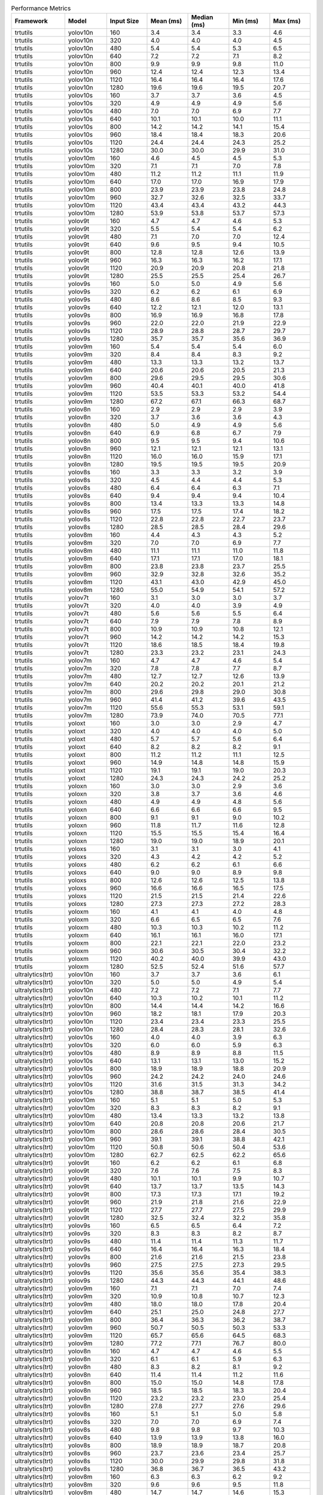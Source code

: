.. csv-table:: Performance Metrics
   :header: Framework,Model,Input Size,Mean (ms),Median (ms),Min (ms),Max (ms)
   :widths: 10,10,10,10,10,10,10

   trtutils,yolov10n,160,3.4,3.4,3.3,4.6
   trtutils,yolov10n,320,4.0,4.0,4.0,4.5
   trtutils,yolov10n,480,5.4,5.4,5.3,6.5
   trtutils,yolov10n,640,7.2,7.2,7.1,8.2
   trtutils,yolov10n,800,9.9,9.9,9.8,11.0
   trtutils,yolov10n,960,12.4,12.4,12.3,13.4
   trtutils,yolov10n,1120,16.4,16.4,16.4,17.6
   trtutils,yolov10n,1280,19.6,19.6,19.5,20.7
   trtutils,yolov10s,160,3.7,3.7,3.6,4.5
   trtutils,yolov10s,320,4.9,4.9,4.9,5.6
   trtutils,yolov10s,480,7.0,7.0,6.9,7.7
   trtutils,yolov10s,640,10.1,10.1,10.0,11.1
   trtutils,yolov10s,800,14.2,14.2,14.1,15.4
   trtutils,yolov10s,960,18.4,18.4,18.3,20.6
   trtutils,yolov10s,1120,24.4,24.4,24.3,25.2
   trtutils,yolov10s,1280,30.0,30.0,29.9,31.0
   trtutils,yolov10m,160,4.6,4.5,4.5,5.3
   trtutils,yolov10m,320,7.1,7.1,7.0,7.8
   trtutils,yolov10m,480,11.2,11.2,11.1,11.9
   trtutils,yolov10m,640,17.0,17.0,16.9,17.9
   trtutils,yolov10m,800,23.9,23.9,23.8,24.8
   trtutils,yolov10m,960,32.7,32.6,32.5,33.7
   trtutils,yolov10m,1120,43.4,43.4,43.2,44.3
   trtutils,yolov10m,1280,53.9,53.8,53.7,57.3
   trtutils,yolov9t,160,4.7,4.7,4.6,5.3
   trtutils,yolov9t,320,5.5,5.4,5.4,6.2
   trtutils,yolov9t,480,7.1,7.0,7.0,12.4
   trtutils,yolov9t,640,9.6,9.5,9.4,10.5
   trtutils,yolov9t,800,12.8,12.8,12.6,13.9
   trtutils,yolov9t,960,16.3,16.3,16.2,17.1
   trtutils,yolov9t,1120,20.9,20.9,20.8,21.8
   trtutils,yolov9t,1280,25.5,25.5,25.4,26.7
   trtutils,yolov9s,160,5.0,5.0,4.9,5.6
   trtutils,yolov9s,320,6.2,6.2,6.1,6.9
   trtutils,yolov9s,480,8.6,8.6,8.5,9.3
   trtutils,yolov9s,640,12.2,12.1,12.0,13.1
   trtutils,yolov9s,800,16.9,16.9,16.8,17.8
   trtutils,yolov9s,960,22.0,22.0,21.9,22.9
   trtutils,yolov9s,1120,28.9,28.8,28.7,29.7
   trtutils,yolov9s,1280,35.7,35.7,35.6,36.9
   trtutils,yolov9m,160,5.4,5.4,5.4,6.0
   trtutils,yolov9m,320,8.4,8.4,8.3,9.2
   trtutils,yolov9m,480,13.3,13.3,13.2,13.7
   trtutils,yolov9m,640,20.6,20.6,20.5,21.3
   trtutils,yolov9m,800,29.6,29.5,29.5,30.6
   trtutils,yolov9m,960,40.4,40.1,40.0,41.8
   trtutils,yolov9m,1120,53.5,53.3,53.2,54.4
   trtutils,yolov9m,1280,67.2,67.1,66.3,68.7
   trtutils,yolov8n,160,2.9,2.9,2.9,3.9
   trtutils,yolov8n,320,3.7,3.6,3.6,4.3
   trtutils,yolov8n,480,5.0,4.9,4.9,5.6
   trtutils,yolov8n,640,6.9,6.8,6.7,7.9
   trtutils,yolov8n,800,9.5,9.5,9.4,10.6
   trtutils,yolov8n,960,12.1,12.1,12.1,13.1
   trtutils,yolov8n,1120,16.0,16.0,15.9,17.1
   trtutils,yolov8n,1280,19.5,19.5,19.5,20.9
   trtutils,yolov8s,160,3.3,3.3,3.2,3.9
   trtutils,yolov8s,320,4.5,4.4,4.4,5.3
   trtutils,yolov8s,480,6.4,6.4,6.3,7.1
   trtutils,yolov8s,640,9.4,9.4,9.4,10.4
   trtutils,yolov8s,800,13.4,13.3,13.3,14.8
   trtutils,yolov8s,960,17.5,17.5,17.4,18.2
   trtutils,yolov8s,1120,22.8,22.8,22.7,23.7
   trtutils,yolov8s,1280,28.5,28.5,28.4,29.6
   trtutils,yolov8m,160,4.4,4.3,4.3,5.2
   trtutils,yolov8m,320,7.0,7.0,6.9,7.7
   trtutils,yolov8m,480,11.1,11.1,11.0,11.8
   trtutils,yolov8m,640,17.1,17.1,17.0,18.1
   trtutils,yolov8m,800,23.8,23.8,23.7,25.5
   trtutils,yolov8m,960,32.9,32.8,32.6,35.2
   trtutils,yolov8m,1120,43.1,43.0,42.9,45.0
   trtutils,yolov8m,1280,55.0,54.9,54.1,57.2
   trtutils,yolov7t,160,3.1,3.0,3.0,3.7
   trtutils,yolov7t,320,4.0,4.0,3.9,4.9
   trtutils,yolov7t,480,5.6,5.6,5.5,6.4
   trtutils,yolov7t,640,7.9,7.9,7.8,8.9
   trtutils,yolov7t,800,10.9,10.9,10.8,12.1
   trtutils,yolov7t,960,14.2,14.2,14.2,15.3
   trtutils,yolov7t,1120,18.6,18.5,18.4,19.8
   trtutils,yolov7t,1280,23.3,23.2,23.1,24.3
   trtutils,yolov7m,160,4.7,4.7,4.6,5.4
   trtutils,yolov7m,320,7.8,7.8,7.7,8.7
   trtutils,yolov7m,480,12.7,12.7,12.6,13.9
   trtutils,yolov7m,640,20.2,20.2,20.1,21.2
   trtutils,yolov7m,800,29.6,29.8,29.0,30.8
   trtutils,yolov7m,960,41.4,41.2,39.6,43.5
   trtutils,yolov7m,1120,55.6,55.3,53.1,59.1
   trtutils,yolov7m,1280,73.9,74.0,70.5,77.1
   trtutils,yoloxt,160,3.0,3.0,2.9,4.7
   trtutils,yoloxt,320,4.0,4.0,4.0,5.0
   trtutils,yoloxt,480,5.7,5.7,5.6,6.4
   trtutils,yoloxt,640,8.2,8.2,8.2,9.1
   trtutils,yoloxt,800,11.2,11.2,11.1,12.5
   trtutils,yoloxt,960,14.9,14.8,14.8,15.9
   trtutils,yoloxt,1120,19.1,19.1,19.0,20.3
   trtutils,yoloxt,1280,24.3,24.3,24.2,25.2
   trtutils,yoloxn,160,3.0,3.0,2.9,3.6
   trtutils,yoloxn,320,3.8,3.7,3.6,4.6
   trtutils,yoloxn,480,4.9,4.9,4.8,5.6
   trtutils,yoloxn,640,6.6,6.6,6.6,9.5
   trtutils,yoloxn,800,9.1,9.1,9.0,10.2
   trtutils,yoloxn,960,11.8,11.7,11.6,12.8
   trtutils,yoloxn,1120,15.5,15.5,15.4,16.4
   trtutils,yoloxn,1280,19.0,19.0,18.9,20.1
   trtutils,yoloxs,160,3.1,3.1,3.0,4.1
   trtutils,yoloxs,320,4.3,4.2,4.2,5.2
   trtutils,yoloxs,480,6.2,6.2,6.1,6.6
   trtutils,yoloxs,640,9.0,9.0,8.9,9.8
   trtutils,yoloxs,800,12.6,12.6,12.5,13.8
   trtutils,yoloxs,960,16.6,16.6,16.5,17.5
   trtutils,yoloxs,1120,21.5,21.5,21.4,22.6
   trtutils,yoloxs,1280,27.3,27.3,27.2,28.3
   trtutils,yoloxm,160,4.1,4.1,4.0,4.8
   trtutils,yoloxm,320,6.6,6.5,6.5,7.6
   trtutils,yoloxm,480,10.3,10.3,10.2,11.2
   trtutils,yoloxm,640,16.1,16.1,16.0,17.1
   trtutils,yoloxm,800,22.1,22.1,22.0,23.2
   trtutils,yoloxm,960,30.6,30.5,30.4,32.2
   trtutils,yoloxm,1120,40.2,40.0,39.9,43.0
   trtutils,yoloxm,1280,52.5,52.4,51.6,57.7
   ultralytics(trt),yolov10n,160,3.7,3.7,3.6,6.1
   ultralytics(trt),yolov10n,320,5.0,5.0,4.9,5.4
   ultralytics(trt),yolov10n,480,7.2,7.2,7.1,7.7
   ultralytics(trt),yolov10n,640,10.3,10.2,10.1,11.2
   ultralytics(trt),yolov10n,800,14.4,14.4,14.2,16.6
   ultralytics(trt),yolov10n,960,18.2,18.1,17.9,20.3
   ultralytics(trt),yolov10n,1120,23.4,23.4,23.3,25.5
   ultralytics(trt),yolov10n,1280,28.4,28.3,28.1,32.6
   ultralytics(trt),yolov10s,160,4.0,4.0,3.9,6.3
   ultralytics(trt),yolov10s,320,6.0,6.0,5.9,6.3
   ultralytics(trt),yolov10s,480,8.9,8.9,8.8,11.5
   ultralytics(trt),yolov10s,640,13.1,13.1,13.0,15.2
   ultralytics(trt),yolov10s,800,18.9,18.9,18.8,20.9
   ultralytics(trt),yolov10s,960,24.2,24.2,24.0,24.6
   ultralytics(trt),yolov10s,1120,31.6,31.5,31.3,34.2
   ultralytics(trt),yolov10s,1280,38.8,38.7,38.5,41.4
   ultralytics(trt),yolov10m,160,5.1,5.1,5.0,5.3
   ultralytics(trt),yolov10m,320,8.3,8.3,8.2,9.1
   ultralytics(trt),yolov10m,480,13.4,13.3,13.2,13.8
   ultralytics(trt),yolov10m,640,20.8,20.8,20.6,21.7
   ultralytics(trt),yolov10m,800,28.6,28.6,28.4,30.5
   ultralytics(trt),yolov10m,960,39.1,39.1,38.8,42.1
   ultralytics(trt),yolov10m,1120,50.8,50.6,50.4,53.6
   ultralytics(trt),yolov10m,1280,62.7,62.5,62.2,65.6
   ultralytics(trt),yolov9t,160,6.2,6.2,6.1,6.8
   ultralytics(trt),yolov9t,320,7.6,7.6,7.5,8.3
   ultralytics(trt),yolov9t,480,10.1,10.1,9.9,10.7
   ultralytics(trt),yolov9t,640,13.7,13.7,13.5,14.3
   ultralytics(trt),yolov9t,800,17.3,17.3,17.1,19.2
   ultralytics(trt),yolov9t,960,21.9,21.8,21.6,22.9
   ultralytics(trt),yolov9t,1120,27.7,27.7,27.5,29.9
   ultralytics(trt),yolov9t,1280,32.5,32.4,32.2,35.8
   ultralytics(trt),yolov9s,160,6.5,6.5,6.4,7.2
   ultralytics(trt),yolov9s,320,8.3,8.3,8.2,8.7
   ultralytics(trt),yolov9s,480,11.4,11.4,11.3,11.7
   ultralytics(trt),yolov9s,640,16.4,16.4,16.3,18.4
   ultralytics(trt),yolov9s,800,21.6,21.6,21.5,23.8
   ultralytics(trt),yolov9s,960,27.5,27.5,27.3,29.5
   ultralytics(trt),yolov9s,1120,35.6,35.6,35.4,38.3
   ultralytics(trt),yolov9s,1280,44.3,44.3,44.1,48.6
   ultralytics(trt),yolov9m,160,7.1,7.1,7.0,7.4
   ultralytics(trt),yolov9m,320,10.9,10.8,10.7,12.3
   ultralytics(trt),yolov9m,480,18.0,18.0,17.8,20.4
   ultralytics(trt),yolov9m,640,25.1,25.0,24.8,27.7
   ultralytics(trt),yolov9m,800,36.4,36.3,36.2,38.7
   ultralytics(trt),yolov9m,960,50.7,50.5,50.3,53.3
   ultralytics(trt),yolov9m,1120,65.7,65.6,64.5,68.3
   ultralytics(trt),yolov9m,1280,77.2,77.1,76.7,80.0
   ultralytics(trt),yolov8n,160,4.7,4.7,4.6,5.5
   ultralytics(trt),yolov8n,320,6.1,6.1,5.9,6.3
   ultralytics(trt),yolov8n,480,8.3,8.2,8.1,9.2
   ultralytics(trt),yolov8n,640,11.4,11.4,11.2,11.6
   ultralytics(trt),yolov8n,800,15.0,15.0,14.8,17.8
   ultralytics(trt),yolov8n,960,18.5,18.5,18.3,20.4
   ultralytics(trt),yolov8n,1120,23.2,23.2,23.0,25.4
   ultralytics(trt),yolov8n,1280,27.8,27.7,27.6,29.6
   ultralytics(trt),yolov8s,160,5.1,5.1,5.0,5.8
   ultralytics(trt),yolov8s,320,7.0,7.0,6.9,7.4
   ultralytics(trt),yolov8s,480,9.8,9.8,9.7,10.3
   ultralytics(trt),yolov8s,640,13.9,13.9,13.8,16.0
   ultralytics(trt),yolov8s,800,18.9,18.9,18.7,20.8
   ultralytics(trt),yolov8s,960,23.7,23.6,23.4,25.7
   ultralytics(trt),yolov8s,1120,30.0,29.9,29.8,31.8
   ultralytics(trt),yolov8s,1280,36.8,36.7,36.5,43.2
   ultralytics(trt),yolov8m,160,6.3,6.3,6.2,9.2
   ultralytics(trt),yolov8m,320,9.6,9.6,9.5,11.8
   ultralytics(trt),yolov8m,480,14.7,14.7,14.6,15.3
   ultralytics(trt),yolov8m,640,22.2,22.2,22.0,25.1
   ultralytics(trt),yolov8m,800,29.2,29.2,29.1,32.0
   ultralytics(trt),yolov8m,960,40.0,39.8,39.6,43.1
   ultralytics(trt),yolov8m,1120,51.2,51.0,50.1,53.1
   ultralytics(trt),yolov8m,1280,64.3,64.1,62.4,68.4
   ultralytics(torch),yolov10n,160,24.2,24.2,23.9,25.9
   ultralytics(torch),yolov10n,320,25.0,25.0,24.7,26.3
   ultralytics(torch),yolov10n,480,26.0,26.0,25.6,29.3
   ultralytics(torch),yolov10n,640,27.8,27.7,27.4,30.7
   ultralytics(torch),yolov10n,800,29.3,29.3,28.9,32.2
   ultralytics(torch),yolov10n,960,31.9,31.8,31.3,36.8
   ultralytics(torch),yolov10n,1120,41.0,40.9,40.7,43.7
   ultralytics(torch),yolov10n,1280,47.6,47.5,47.4,50.2
   ultralytics(torch),yolov10s,160,24.7,24.7,24.5,26.7
   ultralytics(torch),yolov10s,320,25.5,25.5,25.3,28.4
   ultralytics(torch),yolov10s,480,26.5,26.5,26.2,30.2
   ultralytics(torch),yolov10s,640,28.5,28.5,27.7,31.9
   ultralytics(torch),yolov10s,800,36.8,36.8,36.7,38.9
   ultralytics(torch),yolov10s,960,47.6,47.6,47.4,49.6
   ultralytics(torch),yolov10s,1120,67.0,67.0,66.8,69.3
   ultralytics(torch),yolov10s,1280,78.3,78.2,78.0,80.9
   ultralytics(torch),yolov10m,160,30.0,30.0,29.7,32.9
   ultralytics(torch),yolov10m,320,30.6,30.6,30.3,33.7
   ultralytics(torch),yolov10m,480,32.1,32.1,31.7,34.6
   ultralytics(torch),yolov10m,640,42.7,42.7,42.6,44.9
   ultralytics(torch),yolov10m,800,67.6,67.5,67.4,69.9
   ultralytics(torch),yolov10m,960,86.9,86.9,86.7,89.3
   ultralytics(torch),yolov10m,1120,120.4,120.3,120.0,123.1
   ultralytics(torch),yolov10m,1280,143.0,143.0,142.2,150.5
   ultralytics(torch),yolov9t,160,41.5,41.4,40.4,44.4
   ultralytics(torch),yolov9t,320,41.6,41.5,41.1,44.4
   ultralytics(torch),yolov9t,480,42.8,42.7,42.1,46.6
   ultralytics(torch),yolov9t,640,44.6,44.6,44.2,47.3
   ultralytics(torch),yolov9t,800,46.8,46.7,46.2,50.3
   ultralytics(torch),yolov9t,960,49.6,49.6,48.7,54.6
   ultralytics(torch),yolov9t,1120,53.8,53.8,52.9,55.9
   ultralytics(torch),yolov9t,1280,56.0,55.9,55.5,58.8
   ultralytics(torch),yolov9s,160,42.1,42.0,41.6,45.0
   ultralytics(torch),yolov9s,320,43.0,43.0,42.4,46.1
   ultralytics(torch),yolov9s,480,44.0,43.9,43.6,46.7
   ultralytics(torch),yolov9s,640,45.6,45.6,44.9,48.4
   ultralytics(torch),yolov9s,800,48.3,48.3,47.9,50.7
   ultralytics(torch),yolov9s,960,52.5,52.5,52.4,54.5
   ultralytics(torch),yolov9s,1120,71.3,71.3,71.1,74.0
   ultralytics(torch),yolov9s,1280,84.2,84.2,84.0,86.3
   ultralytics(torch),yolov9m,160,33.9,33.8,33.2,36.6
   ultralytics(torch),yolov9m,320,35.1,35.2,34.3,38.7
   ultralytics(torch),yolov9m,480,39.2,39.2,38.4,41.8
   ultralytics(torch),yolov9m,640,49.4,49.4,49.3,56.9
   ultralytics(torch),yolov9m,800,70.9,70.8,70.5,73.4
   ultralytics(torch),yolov9m,960,94.1,94.0,93.5,96.5
   ultralytics(torch),yolov9m,1120,125.3,125.2,123.5,129.1
   ultralytics(torch),yolov9m,1280,156.2,156.2,154.6,158.9
   ultralytics(torch),yolov8n,160,17.5,17.5,17.3,18.2
   ultralytics(torch),yolov8n,320,18.2,18.2,18.0,20.3
   ultralytics(torch),yolov8n,480,19.1,19.1,18.9,21.9
   ultralytics(torch),yolov8n,640,20.8,20.7,20.3,24.6
   ultralytics(torch),yolov8n,800,23.0,22.9,22.4,24.6
   ultralytics(torch),yolov8n,960,26.6,26.6,26.5,28.6
   ultralytics(torch),yolov8n,1120,35.3,35.3,35.2,37.3
   ultralytics(torch),yolov8n,1280,40.7,40.7,40.5,42.6
   ultralytics(torch),yolov8s,160,17.7,17.7,17.5,19.2
   ultralytics(torch),yolov8s,320,18.4,18.3,18.1,20.9
   ultralytics(torch),yolov8s,480,19.2,19.2,19.0,21.8
   ultralytics(torch),yolov8s,640,23.1,23.1,23.0,25.2
   ultralytics(torch),yolov8s,800,32.6,32.6,32.5,34.7
   ultralytics(torch),yolov8s,960,41.1,41.1,40.9,43.1
   ultralytics(torch),yolov8s,1120,55.2,55.2,54.9,57.4
   ultralytics(torch),yolov8s,1280,65.4,65.3,65.0,68.3
   ultralytics(torch),yolov8m,160,22.4,22.3,21.8,23.7
   ultralytics(torch),yolov8m,320,22.7,22.6,22.5,23.5
   ultralytics(torch),yolov8m,480,29.8,29.7,29.6,31.8
   ultralytics(torch),yolov8m,640,44.0,44.0,43.8,46.0
   ultralytics(torch),yolov8m,800,64.7,64.7,64.5,66.7
   ultralytics(torch),yolov8m,960,83.4,83.4,83.2,85.5
   ultralytics(torch),yolov8m,1120,111.5,111.4,111.1,113.7
   ultralytics(torch),yolov8m,1280,133.7,133.7,132.8,136.3

